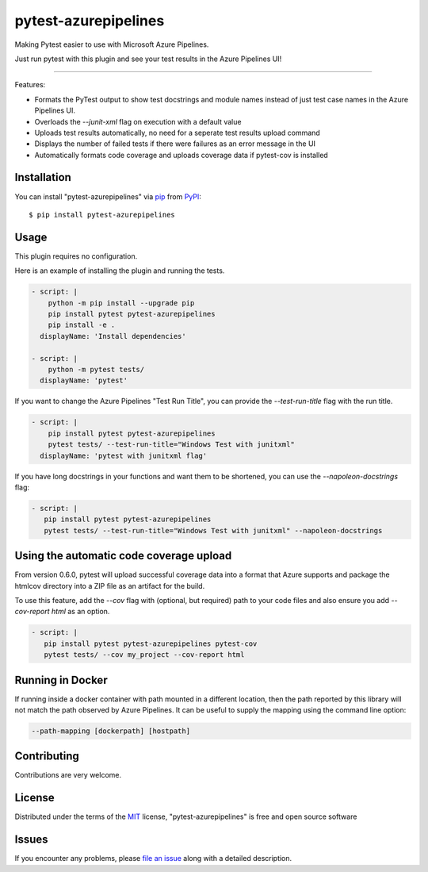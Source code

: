 =====================
pytest-azurepipelines
=====================

.. image:: https://dev.azure.com/AnthonyShaw/pytest-azurepipelines/_apis/build/status/tonybaloney.pytest-azurepipelines?branchName=master
   :target: https://dev.azure.com/AnthonyShaw/pytest-azurepipelines/_build/latest?definitionId=3?branchName=master
   :alt: Build status

.. image:: https://img.shields.io/pypi/v/pytest-azurepipelines.svg
    :target: https://pypi.org/project/pytest-azurepipelines
    :alt: PyPI version

.. image:: https://img.shields.io/pypi/pyversions/pytest-azurepipelines.svg
    :target: https://pypi.org/project/pytest-azurepipelines
    :alt: Python versions

.. image:: https://img.shields.io/pypi/dm/pytest-azurepipelines.svg
     :target: https://pypi.python.org/pypi/pytest-azurepipelines/
     :alt: PyPI download month

Making Pytest easier to use with Microsoft Azure Pipelines.

Just run pytest with this plugin and see your test results in the Azure Pipelines UI!

----

Features:

* Formats the PyTest output to show test docstrings and module names instead of just test case names in the Azure Pipelines UI.
* Overloads the `--junit-xml` flag on execution with a default value
* Uploads test results automatically, no need for a seperate test results upload command
* Displays the number of failed tests if there were failures as an error message in the UI
* Automatically formats code coverage and uploads coverage data if pytest-cov is installed

.. image:: https://github.com/tonybaloney/pytest-azurepipelines/raw/master/screenshot.png
    :width: 600px
    :align: center

Installation
------------

You can install "pytest-azurepipelines" via `pip`_ from `PyPI`_::

    $ pip install pytest-azurepipelines

Usage
-----

This plugin requires no configuration.

Here is an example of installing the plugin and running the tests.

.. code-block:: yaml

  - script: |
      python -m pip install --upgrade pip
      pip install pytest pytest-azurepipelines
      pip install -e .
    displayName: 'Install dependencies'

  - script: |
      python -m pytest tests/
    displayName: 'pytest'

If you want to change the Azure Pipelines "Test Run Title", you can provide the `--test-run-title` flag with the run title.

.. code-block:: yaml

  - script: |
      pip install pytest pytest-azurepipelines
      pytest tests/ --test-run-title="Windows Test with junitxml"
    displayName: 'pytest with junitxml flag'

If you have long docstrings in your functions and want them to be shortened, you can use the `--napoleon-docstrings` flag:

.. code-block:: yaml
 
   - script: |
      pip install pytest pytest-azurepipelines
      pytest tests/ --test-run-title="Windows Test with junitxml" --napoleon-docstrings


Using the automatic code coverage upload
----------------------------------------

From version 0.6.0, pytest will upload successful coverage data into a format that Azure supports and package
the htmlcov directory into a ZIP file as an artifact for the build.

To use this feature, add the `--cov` flag with (optional, but required) path to your code files and also ensure you add `--cov-report html` as an option.

.. code-block:: yaml
 
   - script: |
      pip install pytest pytest-azurepipelines pytest-cov
      pytest tests/ --cov my_project --cov-report html

Running in Docker
-----------------

If running inside a docker container with path mounted in a different
location, then the path reported by this library will not match the path observed by
Azure Pipelines. It can be useful to supply the mapping using the command
line option:

.. code-block:: bash

  --path-mapping [dockerpath] [hostpath]


Contributing
------------

Contributions are very welcome. 

License
-------

Distributed under the terms of the `MIT`_ license, "pytest-azurepipelines" is free and open source software


Issues
------

If you encounter any problems, please `file an issue`_ along with a detailed description.

.. _`Cookiecutter`: https://github.com/audreyr/cookiecutter
.. _`@hackebrot`: https://github.com/hackebrot
.. _`MIT`: http://opensource.org/licenses/MIT
.. _`BSD-3`: http://opensource.org/licenses/BSD-3-Clause
.. _`GNU GPL v3.0`: http://www.gnu.org/licenses/gpl-3.0.txt
.. _`Apache Software License 2.0`: http://www.apache.org/licenses/LICENSE-2.0
.. _`cookiecutter-pytest-plugin`: https://github.com/pytest-dev/cookiecutter-pytest-plugin
.. _`file an issue`: https://github.com/tonybaloney/pytest-azurepipelines/issues
.. _`pytest`: https://github.com/pytest-dev/pytest
.. _`tox`: https://tox.readthedocs.io/en/latest/
.. _`pip`: https://pypi.org/project/pip/
.. _`PyPI`: https://pypi.org/project
